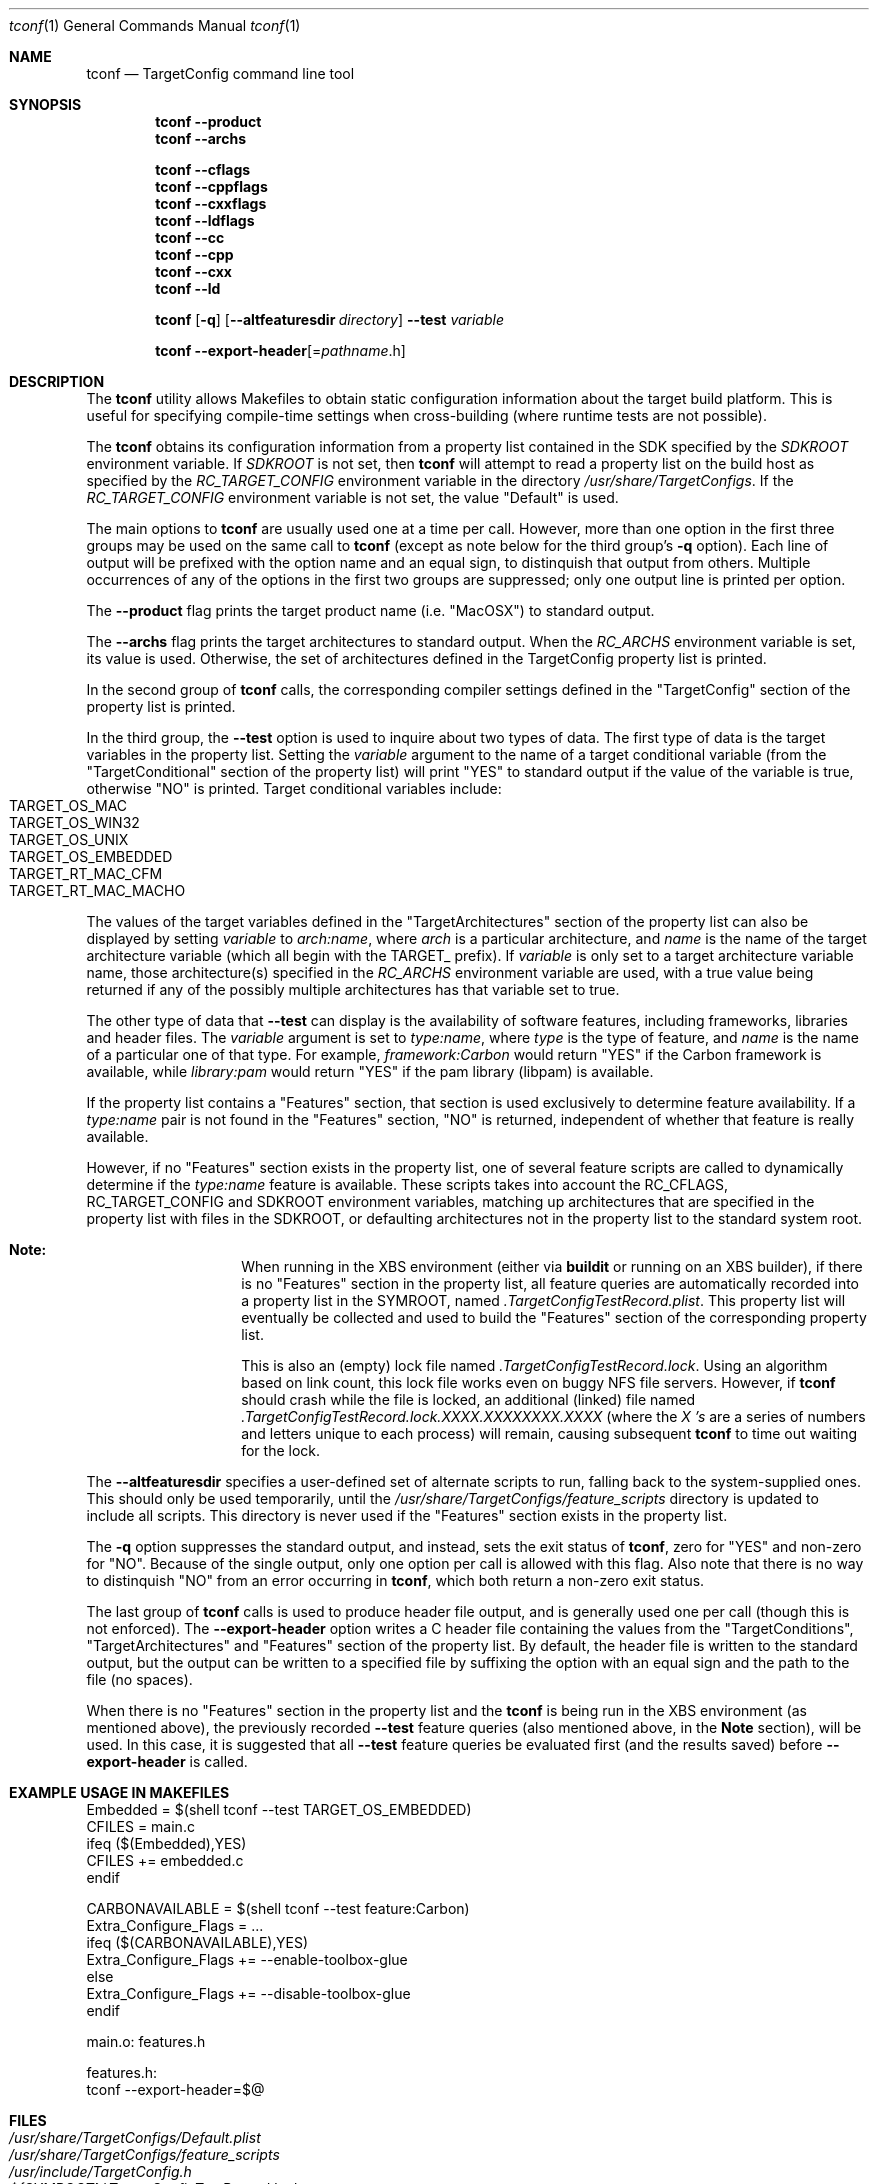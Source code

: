 .\"
.\" Copyright (c) 2008 Apple Inc. All rights reserved.
.\"
.\" @APPLE_LICENSE_HEADER_START@
.\" 
.\" This file contains Original Code and/or Modifications of Original Code
.\" as defined in and that are subject to the Apple Public Source License
.\" Version 2.0 (the 'License'). You may not use this file except in
.\" compliance with the License. Please obtain a copy of the License at
.\" http://www.opensource.apple.com/apsl/ and read it before using this
.\" file.
.\" 
.\" The Original Code and all software distributed under the License are
.\" distributed on an 'AS IS' basis, WITHOUT WARRANTY OF ANY KIND, EITHER
.\" EXPRESS OR IMPLIED, AND APPLE HEREBY DISCLAIMS ALL SUCH WARRANTIES,
.\" INCLUDING WITHOUT LIMITATION, ANY WARRANTIES OF MERCHANTABILITY,
.\" FITNESS FOR A PARTICULAR PURPOSE, QUIET ENJOYMENT OR NON-INFRINGEMENT.
.\" Please see the License for the specific language governing rights and
.\" limitations under the License.
.\" 
.\" @APPLE_LICENSE_HEADER_END@
.\"
.Dd March 12, 2008
.Dt tconf 1
.Os "Mac OS X"
.Sh NAME
.Nm tconf
.Nd TargetConfig command line tool
.Sh SYNOPSIS
.Nm tconf
.Fl -product
.Nm tconf
.Fl -archs
.Pp
.Nm tconf
.Fl -cflags
.Nm tconf
.Fl -cppflags
.Nm tconf
.Fl -cxxflags
.Nm tconf
.Fl -ldflags
.Nm tconf
.Fl -cc
.Nm tconf
.Fl -cpp
.Nm tconf
.Fl -cxx
.Nm tconf
.Fl -ld
.Pp
.Nm tconf
.Op Fl q
.Op Fl -altfeaturesdir Ar directory
.Fl -test
.Ar variable
.Pp
.Nm tconf
.Fl -export-header Ns Op = Ns Ar pathname Ns .h
.Sh DESCRIPTION
The
.Nm tconf
utility allows Makefiles to obtain static configuration information about the
target build platform.  This is useful for specifying compile-time settings
when cross-building (where runtime tests are not possible).
.Pp
The
.Nm tconf
obtains its configuration information from a property list contained in the SDK
specified by the
.Ar SDKROOT
environment variable.  If
.Ar SDKROOT
is not set, then
.Nm tconf
will attempt to read a property list on the build host as specified by the
.Ar RC_TARGET_CONFIG
environment variable in the directory
.Pa /usr/share/TargetConfigs .
If the
.Ar RC_TARGET_CONFIG
environment variable is not set, the value "Default" is used.
.Pp
The main options to
.Nm tconf
are usually used one at a time per call.
However, more than one option in the first three groups may be used on
the same call to
.Nm tconf
(except as note below for the third group's
.Fl q
option).
Each line of output will be prefixed with the option name and an equal sign,
to distinquish that output from others.
Multiple occurrences of any of the options in the first two groups are
suppressed; only one output line is printed per option.
.Pp
The
.Fl -product
flag prints the target product name (i.e. "MacOSX") to standard output.
.Pp
The
.Fl -archs
flag prints the target architectures to standard output.  When the
.Ar RC_ARCHS
environment variable is set, its value is used.  Otherwise, the set of architectures defined in the TargetConfig property list is printed.
.Pp
In the second group of
.Nm tconf
calls, the corresponding compiler settings defined in the "TargetConfig"
section of the property list is printed.
.Pp
In the third group, the
.Fl -test
option is used to inquire about two types of data.
The first type of data is the target variables in the property list.
Setting the
.Ar variable
argument to the name of a target conditional variable (from the
"TargetConditional" section of the property list) will
print "YES" to standard output if the value of the variable is true,
otherwise "NO" is printed.
Target conditional variables include:
.Bl -tag -offset indent -compact
.It TARGET_OS_MAC
.It TARGET_OS_WIN32
.It TARGET_OS_UNIX
.It TARGET_OS_EMBEDDED
.It TARGET_RT_MAC_CFM
.It TARGET_RT_MAC_MACHO
.El
.Pp
The values of the target variables defined in the "TargetArchitectures"
section of the property list can also be displayed by setting
.Ar variable
to
.Ar arch:name ,
where
.Ar arch
is a particular architecture, and
.Ar name
is the name of the target architecture variable (which all begin with the
TARGET_ prefix).
If
.Ar variable
is only set to a target architecture variable name, those architecture(s)
specified in the
.Ar RC_ARCHS
environment variable are used, with a true value being returned if any of the
possibly multiple architectures has that variable set to true.
.Pp
The other type of data that
.Fl -test
can display is the availability of software features, including frameworks,
libraries and header files.
The
.Ar variable
argument is set to
.Ar type:name ,
where
.Ar type
is the type of feature, and
.Ar name
is the name of a particular one of that type.
For example,
.Ar framework:Carbon
would return "YES" if the Carbon framework is available, while
.Ar library:pam
would return "YES" if the pam library (libpam) is available.
.Pp
If the property list contains a "Features" section, that section is used
exclusively to determine feature availability.
If a
.Ar type:name
pair is not found in the "Features" section, "NO" is returned, independent
of whether that feature is really available.
.Pp
However, if no "Features" section exists in the property list, one of several
feature scripts are called to dynamically determine if the
.Ar type:name
feature is available.
These scripts takes into account the
.Ev RC_CFLAGS ,
.Ev RC_TARGET_CONFIG
and
.Ev SDKROOT
environment variables, matching up architectures that are specified in the
property list with files in the SDKROOT, or defaulting architectures not in
the property list to the standard system root.
.Bl -hang -offset indent
.It Sy Note:
When running in the XBS environment (either via
.Nm buildit
or running on an XBS builder), if there is no "Features" section in the
property list, all feature queries are automatically recorded into a
property list in the
.Ev SYMROOT ,
named
.Pa .TargetConfigTestRecord.plist .
This property list will eventually be collected and used to build the
"Features" section of the corresponding property list.
.Pp
This is also an (empty) lock file named
.Pa .TargetConfigTestRecord.lock .
Using an algorithm based on link count, this lock file works even on buggy
NFS file servers.
However, if
.Nm tconf
should crash while the file is locked, an additional (linked) file named
.Pa .TargetConfigTestRecord.lock.XXXX.XXXXXXXX.XXXX
(where the
.Pa X 's
are a series of numbers and letters unique to each process)
will remain, causing subsequent
.Nm tconf
to time out waiting for the lock.
.El
.Pp
The
.Fl -altfeaturesdir
specifies a user-defined set of alternate scripts to run, falling back
to the system-supplied ones.
This should only be used temporarily, until the
.Pa /usr/share/TargetConfigs/feature_scripts
directory is updated to include all scripts.
This directory is never used if the "Features" section exists in the
property list.
.Pp
The
.Fl q
option suppresses the standard output, and instead, sets the exit status of
.Nm tconf ,
zero for "YES" and non-zero for "NO".
Because of the single output, only one option per call is allowed with this
flag.
Also note that there is no way to distinquish "NO" from an error occurring in
.Nm tconf ,
which both return a non-zero exit status.
.Pp
The last group of
.Nm tconf
calls is used to produce header file output, and is generally used one
per call (though this is not enforced).
The
.Fl -export-header
option writes a C header file containing the values from the
"TargetConditions", "TargetArchitectures" and "Features" section of the
property list.
By default, the header file is written to the standard output, but the output
can be written to a specified file by suffixing the option with an equal sign
and the path to the file (no spaces).
.Pp
When there is no "Features" section in the property list and the
.Nm tconf
is being run in the XBS environment (as mentioned above), the previously
recorded
.Fl -test
feature queries (also mentioned above, in the
.Sy Note
section), will be used.
In this case, it is suggested that all
.Fl -test
feature queries be evaluated first (and the results saved) before
.Fl -export-header
is called.
.Sh EXAMPLE USAGE IN MAKEFILES
.Bd -literal
Embedded = $(shell tconf --test TARGET_OS_EMBEDDED)
CFILES = main.c
ifeq ($(Embedded),YES)
CFILES += embedded.c
endif

CARBONAVAILABLE = $(shell tconf --test feature:Carbon)
Extra_Configure_Flags = ...
ifeq ($(CARBONAVAILABLE),YES)
Extra_Configure_Flags += --enable-toolbox-glue
else
Extra_Configure_Flags += --disable-toolbox-glue
endif

main.o: features.h

features.h:
        tconf --export-header=$@
.Ed
.Sh FILES
.Bl -tag -width "/usr/share/TargetConfigs/feature_scripts" -compact
.It Pa /usr/share/TargetConfigs/Default.plist
.It Pa /usr/share/TargetConfigs/feature_scripts
.It Pa /usr/include/TargetConfig.h
.It Pa ${SYMROOT}/.TargetConfigTestRecord.lock
.It Pa ${SYMROOT}/.TargetConfigTestRecord.plist
.El
